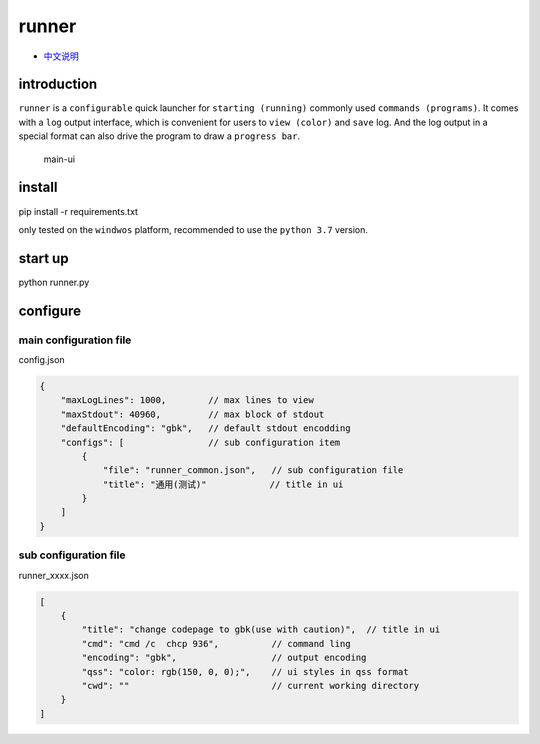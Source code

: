 runner
======

-  `中文说明 <README_CN.md>`__

introduction
------------

``runner`` is a ``configurable`` quick launcher for
``starting (running)`` commonly used ``commands (programs)``. It comes
with a ``log`` output interface, which is convenient for users to
``view (color)`` and ``save`` log. And the log output in a special
format can also drive the program to draw a ``progress bar``.

.. figure:: imgs/main.png
   :alt: main-ui

   main-ui

install
-------

pip install -r requirements.txt

only tested on the ``windwos`` platform, recommended to use the
``python 3.7`` version.

start up
--------

python runner.py

configure
---------

main configuration file
~~~~~~~~~~~~~~~~~~~~~~~

config.json

.. code:: json

   {
       "maxLogLines": 1000,        // max lines to view
       "maxStdout": 40960,         // max block of stdout 
       "defaultEncoding": "gbk",   // default stdout encodding
       "configs": [                // sub configuration item
           {
               "file": "runner_common.json",   // sub configuration file
               "title": "通用(测试)"            // title in ui
           }
       ]
   }

sub configuration file
~~~~~~~~~~~~~~~~~~~~~~

runner_xxxx.json

.. code:: json

   [
       {
           "title": "change codepage to gbk(use with caution)",  // title in ui
           "cmd": "cmd /c  chcp 936",          // command ling
           "encoding": "gbk",                  // output encoding
           "qss": "color: rgb(150, 0, 0);",    // ui styles in qss format
           "cwd": ""                           // current working directory
       }
   ]
